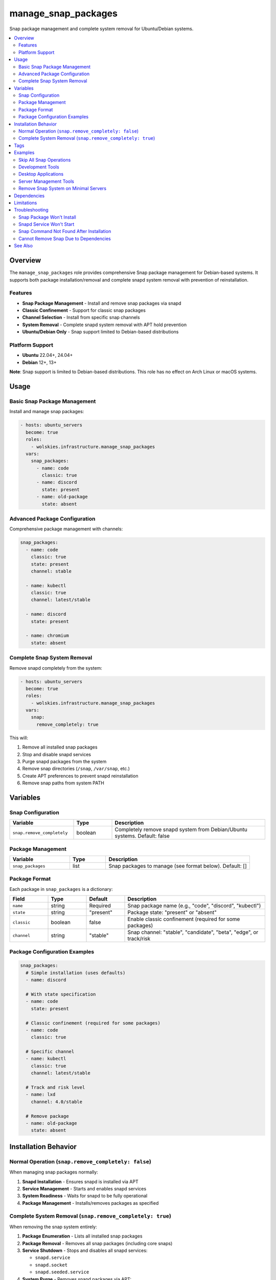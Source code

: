manage_snap_packages
====================

Snap package management and complete system removal for Ubuntu/Debian systems.

.. contents::
   :local:
   :depth: 2

Overview
--------

The ``manage_snap_packages`` role provides comprehensive Snap package management for Debian-based systems. It supports both package installation/removal and complete snapd system removal with prevention of reinstallation.

Features
~~~~~~~~

- **Snap Package Management** - Install and remove snap packages via snapd
- **Classic Confinement** - Support for classic snap packages
- **Channel Selection** - Install from specific snap channels
- **System Removal** - Complete snapd system removal with APT hold prevention
- **Ubuntu/Debian Only** - Snap support limited to Debian-based distributions

Platform Support
~~~~~~~~~~~~~~~~

- **Ubuntu** 22.04+, 24.04+
- **Debian** 12+, 13+

**Note**: Snap support is limited to Debian-based distributions. This role has no effect on Arch Linux or macOS systems.

Usage
-----

Basic Snap Package Management
~~~~~~~~~~~~~~~~~~~~~~~~~~~~~~

Install and manage snap packages:

.. code-block:: yaml

   - hosts: ubuntu_servers
     become: true
     roles:
       - wolskies.infrastructure.manage_snap_packages
     vars:
       snap_packages:
         - name: code
           classic: true
         - name: discord
           state: present
         - name: old-package
           state: absent

Advanced Package Configuration
~~~~~~~~~~~~~~~~~~~~~~~~~~~~~~~

Comprehensive package management with channels:

.. code-block:: yaml

   snap_packages:
     - name: code
       classic: true
       state: present
       channel: stable

     - name: kubectl
       classic: true
       channel: latest/stable

     - name: discord
       state: present

     - name: chromium
       state: absent

Complete Snap System Removal
~~~~~~~~~~~~~~~~~~~~~~~~~~~~~

Remove snapd completely from the system:

.. code-block:: yaml

   - hosts: ubuntu_servers
     become: true
     roles:
       - wolskies.infrastructure.manage_snap_packages
     vars:
       snap:
         remove_completely: true

This will:

1. Remove all installed snap packages
2. Stop and disable snapd services
3. Purge snapd packages from the system
4. Remove snap directories (``/snap``, ``/var/snap``, etc.)
5. Create APT preferences to prevent snapd reinstallation
6. Remove snap paths from system PATH

Variables
---------

Snap Configuration
~~~~~~~~~~~~~~~~~~

.. list-table::
   :header-rows: 1
   :widths: 25 15 60

   * - Variable
     - Type
     - Description
   * - ``snap.remove_completely``
     - boolean
     - Completely remove snapd system from Debian/Ubuntu systems. Default: false

Package Management
~~~~~~~~~~~~~~~~~~

.. list-table::
   :header-rows: 1
   :widths: 25 15 60

   * - Variable
     - Type
     - Description
   * - ``snap_packages``
     - list
     - Snap packages to manage (see format below). Default: []

Package Format
~~~~~~~~~~~~~~

Each package in ``snap_packages`` is a dictionary:

.. list-table::
   :header-rows: 1
   :widths: 15 15 15 55

   * - Field
     - Type
     - Default
     - Description
   * - ``name``
     - string
     - Required
     - Snap package name (e.g., "code", "discord", "kubectl")
   * - ``state``
     - string
     - "present"
     - Package state: "present" or "absent"
   * - ``classic``
     - boolean
     - false
     - Enable classic confinement (required for some packages)
   * - ``channel``
     - string
     - "stable"
     - Snap channel: "stable", "candidate", "beta", "edge", or track/risk

Package Configuration Examples
~~~~~~~~~~~~~~~~~~~~~~~~~~~~~~~

.. code-block:: yaml

   snap_packages:
     # Simple installation (uses defaults)
     - name: discord

     # With state specification
     - name: code
       state: present

     # Classic confinement (required for some packages)
     - name: code
       classic: true

     # Specific channel
     - name: kubectl
       classic: true
       channel: latest/stable

     # Track and risk level
     - name: lxd
       channel: 4.0/stable

     # Remove package
     - name: old-package
       state: absent

Installation Behavior
---------------------

Normal Operation (``snap.remove_completely: false``)
~~~~~~~~~~~~~~~~~~~~~~~~~~~~~~~~~~~~~~~~~~~~~~~~~~~~~

When managing snap packages normally:

1. **Snapd Installation** - Ensures snapd is installed via APT
2. **Service Management** - Starts and enables snapd services
3. **System Readiness** - Waits for snapd to be fully operational
4. **Package Management** - Installs/removes packages as specified

Complete System Removal (``snap.remove_completely: true``)
~~~~~~~~~~~~~~~~~~~~~~~~~~~~~~~~~~~~~~~~~~~~~~~~~~~~~~~~~~~

When removing the snap system entirely:

1. **Package Enumeration** - Lists all installed snap packages
2. **Package Removal** - Removes all snap packages (including core snaps)
3. **Service Shutdown** - Stops and disables all snapd services:

   - ``snapd.service``
   - ``snapd.socket``
   - ``snapd.seeded.service``

4. **System Purge** - Removes snapd packages via APT:

   - ``snapd``
   - ``squashfuse``

5. **Directory Cleanup** - Removes snap directories:

   - ``/snap``
   - ``/var/snap``
   - ``/var/lib/snapd``
   - ``/var/cache/snapd``
   - ``~/snap`` (per-user directories)

6. **Reinstallation Prevention** - Creates APT preferences file:

   - Location: ``/etc/apt/preferences.d/no-snapd``
   - Blocks snapd reinstallation via APT

7. **PATH Cleanup** - Removes snap paths from system PATH

After complete removal, snapd cannot be reinstalled without removing the APT preferences file.

Tags
----

Control snap operations using tags:

.. list-table::
   :header-rows: 1
   :widths: 25 75

   * - Tag
     - Description
   * - ``snap-packages``
     - All snap package management operations

Examples
--------

Skip All Snap Operations
~~~~~~~~~~~~~~~~~~~~~~~~~

.. code-block:: bash

   ansible-playbook --skip-tags snap-packages playbook.yml

Development Tools
~~~~~~~~~~~~~~~~~

Install development tools via snap:

.. code-block:: yaml

   - hosts: developers
     become: true
     roles:
       - wolskies.infrastructure.manage_snap_packages
     vars:
       snap_packages:
         - name: code
           classic: true
           channel: stable

         - name: kubectl
           classic: true

         - name: helm
           classic: true

         - name: terraform
           classic: true

         - name: go
           classic: true
           channel: latest/stable

Desktop Applications
~~~~~~~~~~~~~~~~~~~~

Install desktop applications:

.. code-block:: yaml

   - hosts: workstations
     become: true
     roles:
       - wolskies.infrastructure.manage_snap_packages
     vars:
       snap_packages:
         - name: discord
         - name: spotify
         - name: slack
           classic: true
         - name: chromium
         - name: vlc

Server Management Tools
~~~~~~~~~~~~~~~~~~~~~~~

Install server management utilities:

.. code-block:: yaml

   - hosts: servers
     become: true
     roles:
       - wolskies.infrastructure.manage_snap_packages
     vars:
       snap_packages:
         - name: lxd
           channel: 4.0/stable

         - name: microk8s
           classic: true
           channel: latest/stable

         - name: certbot
           classic: true

Remove Snap System on Minimal Servers
~~~~~~~~~~~~~~~~~~~~~~~~~~~~~~~~~~~~~~

Completely remove snapd from minimal servers:

.. code-block:: yaml

   - hosts: minimal_servers
     become: true
     roles:
       - wolskies.infrastructure.manage_snap_packages
     vars:
       snap:
         remove_completely: true

Dependencies
------------

**Ansible Collections:**

This role uses modules from the following collections:

- ``community.general`` - Included with Ansible package

Install collection dependencies:

.. code-block:: bash

   ansible-galaxy collection install -r requirements.yml

**System Packages (managed automatically by role):**

- ``snapd`` - Snap daemon (installed if managing packages, removed if purging)
- ``squashfuse`` - Snap filesystem support

Limitations
-----------

**Platform Restrictions:**

- Only Ubuntu and Debian are supported
- Arch Linux and macOS have no snap support

**Complete Removal:**

- Irreversible without manual intervention
- Requires removing APT preferences to reinstall
- May affect system packages that depend on snap

**Package Availability:**

- Some applications only available as snaps
- Official support may be snap-only
- Consider alternatives before removal

Troubleshooting
---------------

Snap Package Won't Install
~~~~~~~~~~~~~~~~~~~~~~~~~~~

If a package fails to install, check if it requires classic confinement:

.. code-block:: bash

   snap info package-name

Add ``classic: true`` if required.

Snapd Service Won't Start
~~~~~~~~~~~~~~~~~~~~~~~~~~

Ensure snapd is installed and seeded:

.. code-block:: bash

   sudo apt install snapd
   sudo systemctl enable --now snapd.socket
   snap wait system seed.loaded

Snap Command Not Found After Installation
~~~~~~~~~~~~~~~~~~~~~~~~~~~~~~~~~~~~~~~~~~

Logout and login again, or manually add to PATH:

.. code-block:: bash

   export PATH="/snap/bin:$PATH"

Cannot Remove Snap Due to Dependencies
~~~~~~~~~~~~~~~~~~~~~~~~~~~~~~~~~~~~~~~

Some Ubuntu packages depend on snapd. Identify dependencies:

.. code-block:: bash

   apt-cache rdepends snapd

Remove dependent packages before running ``snap.remove_completely: true``.

See Also
--------

- :doc:`manage_flatpak` - Flatpak package management (snap alternative)
- :doc:`manage_packages` - System package management via APT
- :doc:`/reference/variables-reference` - Complete variable reference
- `Snapcraft <https://snapcraft.io/>`_ - Snap package directory
